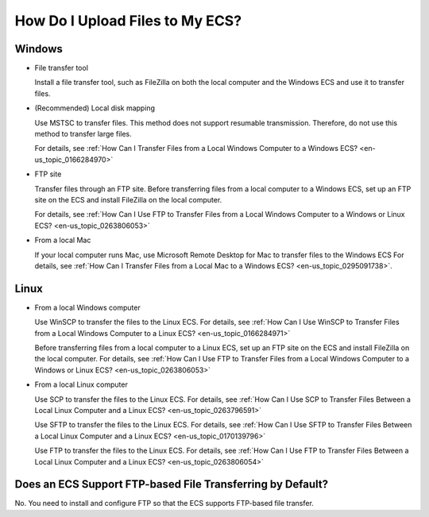 .. _en-us_topic_0236302789:

How Do I Upload Files to My ECS?
================================



.. _en-us_topic_0236302789__section882155414336:

Windows
-------

-  File transfer tool

   Install a file transfer tool, such as FileZilla on both the local computer and the Windows ECS and use it to transfer files.

-  (Recommended) Local disk mapping

   Use MSTSC to transfer files. This method does not support resumable transmission. Therefore, do not use this method to transfer large files.

   For details, see :ref:`How Can I Transfer Files from a Local Windows Computer to a Windows ECS? <en-us_topic_0166284970>`

-  FTP site

   Transfer files through an FTP site. Before transferring files from a local computer to a Windows ECS, set up an FTP site on the ECS and install FileZilla on the local computer.

   For details, see :ref:`How Can I Use FTP to Transfer Files from a Local Windows Computer to a Windows or Linux ECS? <en-us_topic_0263806053>`

-  From a local Mac

   If your local computer runs Mac, use Microsoft Remote Desktop for Mac to transfer files to the Windows ECS For details, see :ref:`How Can I Transfer Files from a Local Mac to a Windows ECS? <en-us_topic_0295091738>`.



.. _en-us_topic_0236302789__section1365319445420:

Linux
-----

-  From a local Windows computer

   Use WinSCP to transfer the files to the Linux ECS. For details, see :ref:`How Can I Use WinSCP to Transfer Files from a Local Windows Computer to a Linux ECS? <en-us_topic_0166284971>`

   Before transferring files from a local computer to a Linux ECS, set up an FTP site on the ECS and install FileZilla on the local computer. For details, see :ref:`How Can I Use FTP to Transfer Files from a Local Windows Computer to a Windows or Linux ECS? <en-us_topic_0263806053>`

-  From a local Linux computer

   Use SCP to transfer the files to the Linux ECS. For details, see :ref:`How Can I Use SCP to Transfer Files Between a Local Linux Computer and a Linux ECS? <en-us_topic_0263796591>`

   Use SFTP to transfer the files to the Linux ECS. For details, see :ref:`How Can I Use SFTP to Transfer Files Between a Local Linux Computer and a Linux ECS? <en-us_topic_0170139796>`

   Use FTP to transfer the files to the Linux ECS. For details, see :ref:`How Can I Use FTP to Transfer Files Between a Local Linux Computer and a Linux ECS? <en-us_topic_0263806054>`



.. _en-us_topic_0236302789__section2775123023213:

Does an ECS Support FTP-based File Transferring by Default?
-----------------------------------------------------------

No. You need to install and configure FTP so that the ECS supports FTP-based file transfer.
